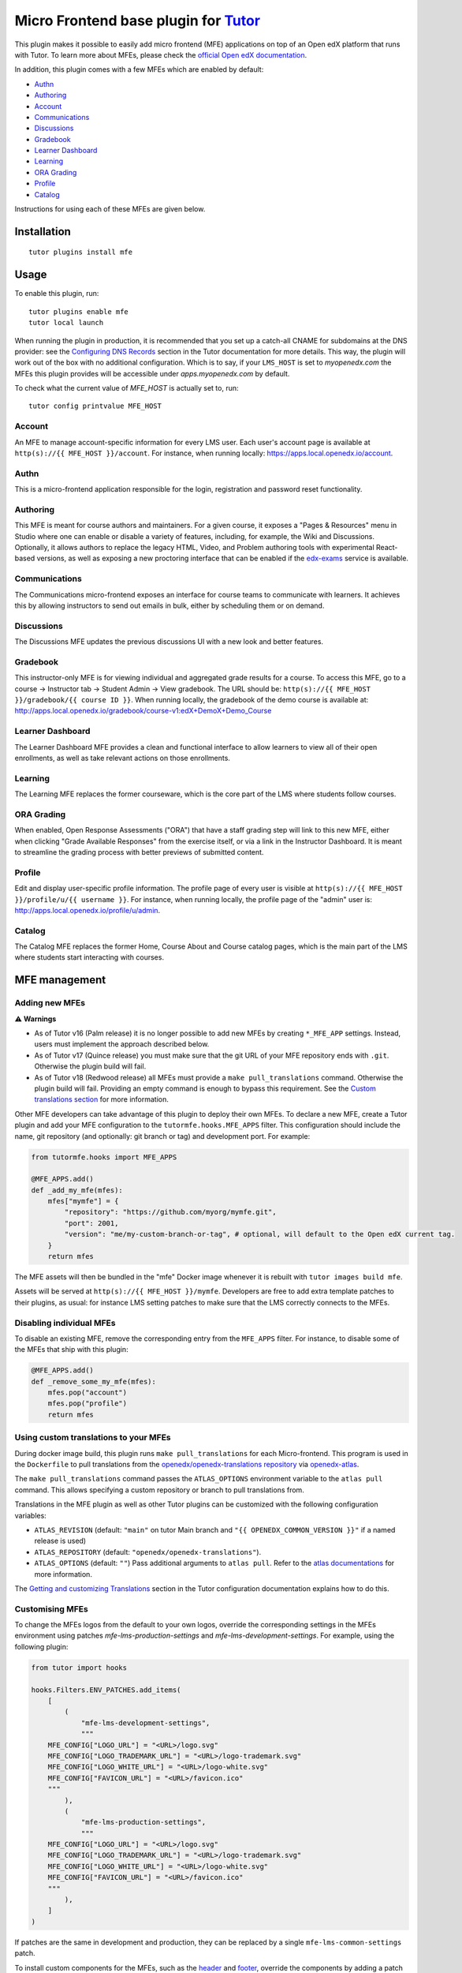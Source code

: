 Micro Frontend base plugin for `Tutor <https://docs.tutor.edly.io>`__
=========================================================================

This plugin makes it possible to easily add micro frontend (MFE) applications on top of an Open edX platform that runs with Tutor. To learn more about MFEs, please check the `official Open edX documentation <https://openedx.github.io/frontend-platform/>`__.

In addition, this plugin comes with a few MFEs which are enabled by default:

- `Authn <https://github.com/openedx/frontend-app-authn/>`__
- `Authoring <https://github.com/openedx/frontend-app-authoring/>`__
- `Account <https://github.com/openedx/frontend-app-account/>`__
- `Communications <https://github.com/openedx/frontend-app-communications/>`__
- `Discussions <https://github.com/openedx/frontend-app-discussions/>`__
- `Gradebook <https://github.com/openedx/frontend-app-gradebook/>`__
- `Learner Dashboard <https://github.com/openedx/frontend-app-learner-dashboard/>`__
- `Learning <https://github.com/openedx/frontend-app-learning/>`__
- `ORA Grading <https://github.com/openedx/frontend-app-ora-grading/>`__
- `Profile <https://github.com/openedx/frontend-app-profile/>`__
- `Catalog <https://github.com/openedx/frontend-app-catalog/>`__

Instructions for using each of these MFEs are given below.

Installation
------------

::

    tutor plugins install mfe

Usage
-----

To enable this plugin, run::

    tutor plugins enable mfe
    tutor local launch

When running the plugin in production, it is recommended that you set up a catch-all CNAME for subdomains at the DNS provider: see the `Configuring DNS Records <https://docs.tutor.edly.io/install.html#configuring-dns-records>`__ section in the Tutor documentation for more details.  This way, the plugin will work out of the box with no additional configuration.  Which is to say, if your ``LMS_HOST`` is set to `myopenedx.com` the MFEs this plugin provides will be accessible under `apps.myopenedx.com` by default.

To check what the current value of `MFE_HOST` is actually set to, run::

    tutor config printvalue MFE_HOST

Account
~~~~~~~

.. image:: https://raw.githubusercontent.com/overhangio/tutor-mfe/release/media/account.png
    :alt: Account MFE screenshot

An MFE to manage account-specific information for every LMS user. Each user's account page is available at ``http(s)://{{ MFE_HOST }}/account``. For instance, when running locally: https://apps.local.openedx.io/account.

Authn
~~~~~

.. image:: https://raw.githubusercontent.com/overhangio/tutor-mfe/release/media/authn.png
    :alt: Authn MFE screenshot

This is a micro-frontend application responsible for the login, registration and password reset functionality.

Authoring
~~~~~~~~~

.. image:: https://raw.githubusercontent.com/overhangio/tutor-mfe/release/media/authoring.png
    :alt: Course Authoring MFE screenshot

This MFE is meant for course authors and maintainers. For a given course, it exposes a "Pages & Resources" menu in Studio where one can enable or disable a variety of features, including, for example, the Wiki and Discussions.  Optionally, it allows authors to replace the legacy HTML, Video, and Problem authoring tools with experimental React-based versions, as well as exposing a new proctoring interface that can be enabled if the `edx-exams <https://github.com/edx/edx-exams>`_ service is available.


Communications
~~~~~~~~~~~~~~

.. image:: https://raw.githubusercontent.com/overhangio/tutor-mfe/release/media/communications.png
    :alt: Communications MFE screenshot

The Communications micro-frontend exposes an interface for course teams to communicate with learners.  It achieves this by allowing instructors to send out emails in bulk, either by scheduling them or on demand.

Discussions
~~~~~~~~~~~

.. image:: https://raw.githubusercontent.com/overhangio/tutor-mfe/release/media/discussions.png
    :alt: Discussions MFE screenshot

The Discussions MFE updates the previous discussions UI with a new look and better features.

Gradebook
~~~~~~~~~

.. image:: https://raw.githubusercontent.com/overhangio/tutor-mfe/release/media/gradebook.png
    :alt: Gradebook MFE screenshot

This instructor-only MFE is for viewing individual and aggregated grade results for a course. To access this MFE, go to a course → Instructor tab → Student Admin → View gradebook. The URL should be: ``http(s)://{{ MFE_HOST }}/gradebook/{{ course ID }}``. When running locally, the gradebook of the demo course is available at: http://apps.local.openedx.io/gradebook/course-v1:edX+DemoX+Demo_Course

Learner Dashboard
~~~~~~~~~~~~~~~~~

.. image:: https://raw.githubusercontent.com/overhangio/tutor-mfe/release/media/learner-dashboard.png
    :alt: Learner Dashboard MFE screenshot

The Learner Dashboard MFE provides a clean and functional interface to allow learners to view all of their open enrollments, as well as take relevant actions on those enrollments.

Learning
~~~~~~~~

.. image:: https://raw.githubusercontent.com/overhangio/tutor-mfe/release/media/learning.png
    :alt: Learning MFE screenshot

The Learning MFE replaces the former courseware, which is the core part of the LMS where students follow courses.

ORA Grading
~~~~~~~~~~~

.. image:: https://raw.githubusercontent.com/overhangio/tutor-mfe/release/media/ora-grading.png
    :alt: ORA Grading MFE screenshot

When enabled, Open Response Assessments ("ORA") that have a staff grading step will link to this new MFE, either when clicking "Grade Available Responses" from the exercise itself, or via a link in the Instructor Dashboard.  It is meant to streamline the grading process with better previews of submitted content.

Profile
~~~~~~~

.. image:: https://raw.githubusercontent.com/overhangio/tutor-mfe/release/media/profile.png
    :alt: Profile MFE screenshot

Edit and display user-specific profile information. The profile page of every user is visible at ``http(s)://{{ MFE_HOST }}/profile/u/{{ username }}``. For instance, when running locally, the profile page of the "admin" user is: http://apps.local.openedx.io/profile/u/admin.

Catalog
~~~~~~~~

.. image:: https://raw.githubusercontent.com/overhangio/tutor-mfe/release/media/catalog.png
    :alt: Catalog MFE screenshot

The Catalog MFE replaces the former Home, Course About and Course catalog pages, which is the main part of the LMS where students start interacting with courses.

MFE management
--------------

Adding new MFEs
~~~~~~~~~~~~~~~

⚠️ **Warnings**

- As of Tutor v16 (Palm release) it is no longer possible to add new MFEs by creating ``*_MFE_APP`` settings. Instead, users must implement the approach described below.
- As of Tutor v17 (Quince release) you must make sure that the git URL of your MFE repository ends with ``.git``. Otherwise the plugin build will fail.
- As of Tutor v18 (Redwood release) all MFEs must provide a ``make pull_translations`` command. Otherwise the plugin build will fail. Providing an empty command is enough to bypass this requirement. See the `Custom translations section <#mfe-custom-translations>`_ for more information.

Other MFE developers can take advantage of this plugin to deploy their own MFEs. To declare a new MFE, create a Tutor plugin and add your MFE configuration to the ``tutormfe.hooks.MFE_APPS`` filter. This configuration should include the name, git repository (and optionally: git branch or tag) and development port. For example:

.. code-block:: python

    from tutormfe.hooks import MFE_APPS

    @MFE_APPS.add()
    def _add_my_mfe(mfes):
        mfes["mymfe"] = {
            "repository": "https://github.com/myorg/mymfe.git",
            "port": 2001,
            "version": "me/my-custom-branch-or-tag", # optional, will default to the Open edX current tag.
        }
        return mfes

The MFE assets will then be bundled in the "mfe" Docker image whenever it is rebuilt with ``tutor images build mfe``.

Assets will be served at ``http(s)://{{ MFE_HOST }}/mymfe``. Developers are free to add extra template patches to their plugins, as usual: for instance LMS setting patches to make sure that the LMS correctly connects to the MFEs.

Disabling individual MFEs
~~~~~~~~~~~~~~~~~~~~~~~~~

To disable an existing MFE, remove the corresponding entry from the ``MFE_APPS`` filter. For instance, to disable some of the MFEs that ship with this plugin:

.. code-block:: python

    @MFE_APPS.add()
    def _remove_some_my_mfe(mfes):
        mfes.pop("account")
        mfes.pop("profile")
        return mfes

Using custom translations to your MFEs
~~~~~~~~~~~~~~~~~~~~~~~~~~~~~~~~~~~~~~

.. _mfe-custom-translations:

During docker image build, this plugin runs ``make pull_translations`` for each Micro-frontend. This
program is used in the ``Dockerfile`` to pull translations from the `openedx/openedx-translations repository <https://github.com/openedx/openedx-translations>`_ via `openedx-atlas <https://github.com/openedx/openedx-atlas>`_.

The ``make pull_translations`` command passes the ``ATLAS_OPTIONS`` environment variable to the ``atlas pull`` command. This allows specifying a custom repository or branch to pull translations from.

Translations in the MFE plugin as well as other Tutor plugins can be customized with the following configuration
variables:

- ``ATLAS_REVISION`` (default: ``"main"`` on tutor Main branch and ``"{{ OPENEDX_COMMON_VERSION }}"`` if a named release is used)
- ``ATLAS_REPOSITORY`` (default: ``"openedx/openedx-translations"``).
- ``ATLAS_OPTIONS`` (default: ``""``) Pass additional arguments to ``atlas pull``. Refer to the `atlas documentations <https://github.com/openedx/openedx-atlas>`_ for more information.

The
`Getting and customizing Translations <https://docs.tutor.edly.io/configuration.html#getting-and-customizing-translations>`_
section in the Tutor configuration documentation explains how to do this.

Customising MFEs
~~~~~~~~~~~~~~~~

.. _mfe-lms-settings:

To change the MFEs logos from the default to your own logos, override the corresponding settings in the MFEs environment using patches `mfe-lms-production-settings` and `mfe-lms-development-settings`. For example, using the following plugin:

.. code-block:: python

    from tutor import hooks

    hooks.Filters.ENV_PATCHES.add_items(
        [
            (
                "mfe-lms-development-settings",
                """
        MFE_CONFIG["LOGO_URL"] = "<URL>/logo.svg"
        MFE_CONFIG["LOGO_TRADEMARK_URL"] = "<URL>/logo-trademark.svg"
        MFE_CONFIG["LOGO_WHITE_URL"] = "<URL>/logo-white.svg"
        MFE_CONFIG["FAVICON_URL"] = "<URL>/favicon.ico"
        """
            ),
            (
                "mfe-lms-production-settings",
                """
        MFE_CONFIG["LOGO_URL"] = "<URL>/logo.svg"
        MFE_CONFIG["LOGO_TRADEMARK_URL"] = "<URL>/logo-trademark.svg"
        MFE_CONFIG["LOGO_WHITE_URL"] = "<URL>/logo-white.svg"
        MFE_CONFIG["FAVICON_URL"] = "<URL>/favicon.ico"
        """
            ),
        ]
    )

If patches are the same in development and production, they can be replaced by a single ``mfe-lms-common-settings`` patch.

.. _mfe-docker-post-npm-install:

To install custom components for the MFEs, such as the `header <https://github.com/openedx/frontend-component-header>`_ and `footer <https://github.com/openedx/frontend-component-footer>`_, override the components by adding a patch to ``mfe-dockerfile-post-npm-install`` in your plugin:

.. code-block:: python

    from tutor import hooks

    hooks.Filters.ENV_PATCHES.add_item(
        (
            "mfe-dockerfile-post-npm-install",
            """
    # npm package
    RUN npm install '@edx/frontend-component-header@npm:@edx/frontend-component-header-edx@latest'
    # git repository
    RUN npm install '@edx/frontend-component-footer@git+https://github.com/edx/frontend-component-footer-edx.git'
    """
        )
    )

The same applies to installing a custom `brand <https://github.com/openedx/brand-openedx>`_ package:

.. code-block:: python

    hooks.Filters.ENV_PATCHES.add_item(
        (
            "mfe-dockerfile-post-npm-install",
            """
    RUN npm install '@edx/brand@git+https://github.com/edx/brand-edx.org.git'
    """
        )
    )

In both cases above, the ``npm`` commands affect every MFE being built.  If you want have different commands apply to different MFEs, you can add one or more patches to ``mfe-dockerfile-post-npm-install-*`` instead.  For instance, you could install one particular version of the header to the Learning MFE by patching ``mfe-dockerfile-post-npm-install-learning``, and another one to the ORA Grading MFE by patching ``mfe-dockerfile-post-npm-install-ora-grading``:

.. code-block:: python

    hooks.Filters.ENV_PATCHES.add_items(
        [
            (
                "mfe-dockerfile-post-npm-install-learning",
                """
        RUN npm install '@edx/frontend-component-header@git+https://github.com/your-repo/frontend-component-header.git#your-branch'
        """
            ),
            (
                "mfe-dockerfile-post-npm-install-ora-grading",
                """
        RUN npm install '@edx/frontend-component-header@git+https://github.com/your-repo/frontend-component-header.git#your-other-branch'
        """
            ),
        ]
    )

.. _mfe-docker-pre-npm-build:

In case you need to run additional instructions just before the build step you can use the ``mfe-dockerfile-pre-npm-build`` or ``mfe-dockerfile-pre-npm-build-*`` patches. For example, you may want to override existing env variables or define new ones.

.. code-block:: python

    from tutor import hooks

    hooks.Filters.ENV_PATCHES.add_items(
        [
            (
                "mfe-dockerfile-pre-npm-build",
                """
    ENV ENABLE_NEW_RELIC=true
    ENV NEW_RELIC_ACCOUNT_ID="111111"
    ENV NEW_RELIC_AGENT_ID="2222222222"
    ENV NEW_RELIC_TRUST_KEY="333333"
    ENV NEW_RELIC_LICENSE_KEY="4444444444"
    ENV NEW_RELIC_APP_ID="5555555555"
    """
            ),
            # Only for the learning MFE
            (
                "mfe-dockerfile-pre-npm-build-learning",
                """ENV CUSTOM_VAR="custom-value"
                """
            ),
        ]
    )

You can find more patches in the `patch catalog <#template-patch-catalog>`_ below.

Using Frontend Plugin Slots
~~~~~~~~~~~~~~~~~~~~~~~~~~~

It's possible to take advantage of this plugin's hooks to configure frontend plugin slots. Let's say you want to replace the entire footer with a simple message. Where before you might have had to fork ``frontend-component-footer``, the following is all that's currently needed:

.. code-block:: python

    from tutormfe.hooks import PLUGIN_SLOTS

    PLUGIN_SLOTS.add_items([
        # Hide the default footer
        (
            "all",
            "footer_slot",
            """
            {
              op: PLUGIN_OPERATIONS.Hide,
              widgetId: 'default_contents',
            }"""
        ),
        # Insert a custom footer
        (
            "all",
            "footer_slot",
            """
            {
              op: PLUGIN_OPERATIONS.Insert,
              widget: {
                id: 'custom_footer',
                type: DIRECT_PLUGIN,
                RenderWidget: () => (
                  <h1>This is the footer.</h1>
                ),
              },
            }"""
        )
    ])

Let's take a closer look at what's happening here.  To begin with, we're using tutormfe's own ``PLUGIN_SLOTS`` filter.  It's a regular Tutor filter, but you won't find it in the main ``tutor`` package:

.. code-block:: python

    from tutormfe.hooks import PLUGIN_SLOTS

Next up, we're adding actual slot configuration, starting by hiding the default footer.  The first parameter in a filter item specifies which MFE to apply the slot configuration to; for example: ``"learner-dashboard"``, or ``"learning"``. We're using ``"all"`` here, which is a special case: it means the slot configuration should be applied to all MFEs that actually have that slot.  (If a particular MFE doesn't have the slot, it will just ignore its configuration.)

The second parameter, ``"footer_slot"``, is the name of the slot as defined in the code of the MFE itself.

.. code-block:: python

    PLUGIN_SLOTS.add_items([
        # Hide the default footer
        (
            "all",
            "footer_slot",
            """
            {
              op: PLUGIN_OPERATIONS.Hide,
              widgetId: 'default_contents',
            }"""
        ),

The last parameter to ``add_item()`` is a big string with the actual slot configuration, which will be interpreted as JSX. What we're doing there is hiding the default contents of the footer with a ``PLUGIN_OPERATIONS.Hide``. (You can refer to the `frontend-plugin-framework README <https://github.com/openedx/frontend-plugin-framework/#>`_ for a full description of the possible plugin types and operations.) And the ``default_contents`` widget ID we're targetting always refers to what's in an unconfigured slot by default.

In the second filter item, we once again target the ``"footer_slot"`` on ``"all"`` MFEs. This time, we use ``PLUGIN_OPERATIONS.Insert`` to add our custom JSX component, comprised of a simple ``<h1>`` message we're defining in an anonymous function. We give it a widgetID of ``custom_footer``:

.. code-block:: python

    # Insert a custom footer
    (
        "all",
        "footer_slot",
        """
        {
          op: PLUGIN_OPERATIONS.Insert,
          widget: {
            id: 'custom_footer',
            type: DIRECT_PLUGIN,
            RenderWidget: () => (
              <h1>This is the footer.</h1>
            ),
          },
        }"""
    )

That's it!  If you rebuild the ``mfe`` image after enabling the plugin (via ``tutor images build mfe`` or ``tutor local launch``), "This is the footer." should appear at the bottom of every MFE.

It's also possible to target a specific MFE's footer. For instance:

.. code-block:: python

    PLUGIN_SLOTS.add_items([
        # Hide the custom footer
        (
            "profile",
            "footer_slot",
            """
            {
              op: PLUGIN_OPERATIONS.Hide,
              widgetId: 'custom_footer',
            }"""
        ),
        # Insert a footer just for the Profile MFE
        (
            "profile",
            "footer_slot",
            """
            {
              op: PLUGIN_OPERATIONS.Insert,
              widget: {
                id: 'custom_profile_footer',
                type: DIRECT_PLUGIN,
                RenderWidget: () => (
                  <h1>This is the Profile MFE's footer.</h1>
                ),
              },
            }"""
        )
    ])

Note that here we're assuming you didn't remove the global footer configuration defined by the filter items targeting ``"all"``, so you have to hide ``custom_footer`` instead of ``default_contents``.  If you were to rebuild the MFE image now, the Profile MFE's footer would say "This is the Profile MFE's footer", whereas all the others would still contain the global "This is the footer." message.

For more complex frontend plugins, you should make use of ``mfe-env-config-*`` patches to define your JSX components separately.  For instance, you could create an NPM plugin package, install it via ``mfe-dockerfile-post-npm-install``, import the desired components via ``mfe-env-config-buildtime-imports``, then refer to them with the ``PLUGIN_SLOTS`` filter as described above.  Refer to the `patch catalog <#template-patch-catalog>`_ below for more details.


Installing from a private npm registry
~~~~~~~~~~~~~~~~~~~~~~~~~~~~~~~~~~~~~~

In case you need to install components from a private NPM registry, you can append the ``--registry`` option to your install statement or add a ``npm config set`` command to the plugin.
In some cases, for example when using `GitLab's NPM package registry <https://docs.gitlab.com/ee/user/packages/npm_registry/>`_, you might also need to provide a token for your registry, which can be done with an additional ``npm config set`` command as well:

.. code-block:: python

    from tutor import hooks

    hooks.Filters.ENV_PATCHES.add_item(
        (
            "mfe-dockerfile-post-npm-install",
            """
    RUN npm config set @foo:registry https://gitlab.example.com/api/v4/projects/<your_project_id>/packages/npm/
    RUN npm config set '//gitlab.example.com/api/v4/projects/<your_project_id>/packages/npm/:_authToken' '<your_token>'
    RUN npm install '@edx/frontend-component-header@npm:@foo/<your_frontend_component_header_name>@latest'
    """
        )
    )

MFE development
---------------

Tutor makes it possible to run any MFE in development mode. For instance, to run the "profile" MFE::

    tutor dev start profile

Then, access http://apps.local.openedx.io:1995/profile/u/YOURUSERNAME

You can also bind-mount your own fork of an MFE. For example::

    tutor mounts add /path/to/frontend-app-profile
    tutor dev launch

.. note::

  The name of the bind-mount folder needs to match the name of the repository word-for-word. If you've forked an MFE repository with a custom name, be sure to change the name back to ensure the bind-mount works properly.

With this change, the "profile-dev" image will be automatically re-built during ``launch``. Your host repository will then be bind-mounted at runtime in the "profile" container. This means that changes you make to the host repository will be automatically picked up and hot-reloaded by your development server.

This works for custom MFEs, as well. For example, if you added your own MFE named frontend-app-myapp, then you can bind-mount it like so::

    tutor mounts add /path/to/frontend-app-myapp

.. note::

  Docker tries to run as many build processes in parallel as possible, but this can cause failures in the MFE image build.  If you're running into OOM issues, RAM starvation, or network failures during NPM installs, try the following before restarting::

    cat >buildkitd.toml <<EOF
    [worker.oci]
      max-parallelism = 1
    EOF
    docker buildx create --use --name=singlecpu --config=./buildkitd.toml

Deploying Changes to Production
-------------------------------

You will need to rebuild the mfe Docker image with your changes, and then deploy it to production - exactly how depends on whether you are running ``tutor local`` or ``tutor k8s``.

Provided the modified codebase is mounted in the same machine where production deployment happens, run ``tutor images build mfe`` and restart your local deployment via ``tutor local stop && tutor local start -d``.

Uninstall
---------

To disable this plugin run::

    tutor plugins disable mfe

You will also have to manually remove a few settings::

    # MFE account
    tutor local run lms ./manage.py lms waffle_delete --flags account.redirect_to_microfrontend

    # MFE profile
    tutor local run lms ./manage.py lms waffle_delete --flags learner_profile.redirect_to_microfrontend
    tutor local run lms ./manage.py lms waffle_delete --flags discussions.pages_and_resources_mfe
    tutor local run lms ./manage.py lms waffle_delete --flags new_core_editors.use_new_text_editor
    tutor local run lms ./manage.py lms waffle_delete --flags new_core_editors.use_new_video_editor
    tutor local run lms ./manage.py lms waffle_delete --flags new_core_editors.use_new_problem_editor
    tutor local run lms site-configuration unset ENABLE_PROFILE_MICROFRONTEND

    # MFE discussions
    tutor local run lms ./manage.py lms waffle_delete --flags discussions.enable_discussions_mfe
    tutor local run lms ./manage.py lms waffle_delete --flags discussions.enable_learners_tab_in_discussions_mfe
    tutor local run lms ./manage.py lms waffle_delete --flags discussions.enable_moderation_reason_codes
    tutor local run lms ./manage.py lms waffle_delete --flags discussions.enable_reported_content_email_notifications
    tutor local run lms ./manage.py lms waffle_delete --flags discussions.enable_learners_stats

    # MFE ora-grading
    tutor local run lms ./manage.py lms waffle_delete --flags openresponseassessment.enhanced_staff_grader

Finally, restart the platform with::

    tutor local launch


Template patch catalog
----------------------

This is the list of all patches used across tutor-mfe (outside of any plugin). Alternatively, you can search for patches in tutor-mfe templates by grepping the source code:

.. code-block:: python

    git clone https://github.com/overhangio/tutor-mfe
    cd tutor-mfe
    git grep "{{ patch" -- tutormfe/templates

mfe-env-config-buildtime-imports
~~~~~~~~~~~~~~~~~~~~~~~~~~~~~~~~

Use this patch for any static imports you need in ``env.config.jsx``. They will be available here if you used the `mfe-docker-post-npm-install patch <#mfe-docker-post-npm-install>`_ to install an NPM package for all MFEs.

It gets rendered at the very top of the file. You should use normal `ES6 import syntax <https://developer.mozilla.org/en-US/docs/Web/JavaScript/Reference/Statements/import>`_.

Note that if you want to only import a module for a particular MFE, doing it here won't work: you'll probably want to use the ``mfe-env-config-runtime-definitions-{}`` patch described below.

File changed: ``tutormfe/templates/mfe/build/mfe/env.config.jsx``

mfe-env-config-buildtime-definitions
~~~~~~~~~~~~~~~~~~~~~~~~~~~~~~~~~~~~

Use this patch for arbitrary ``env.config.jsx`` javascript code that gets evaluated at build time. It is particularly useful for defining slightly more complex components for use in plugin slots.

There's no version of this patch that runs per MFE.  If you want to define MFE-specific code, you should use the MFE-specific ``mfe-env-config-runtime-definitions-{}`` to achieve the same effect.

File changed: ``tutormfe/templates/mfe/build/mfe/env.config.jsx``

mfe-env-config-runtime-definitions
~~~~~~~~~~~~~~~~~~~~~~~~~~~~~~~~~~

This patch gets rendered inside an ``async`` function in ``env.config.jsx`` that runs in the browser, allowing you to define conditional imports for external modules that may only be available at runtime. Just make sure to use `import() function <https://developer.mozilla.org/en-US/docs/Web/JavaScript/Reference/Operators/import>`_ syntax:

.. code-block:: javascript

    const mymodule1 = await import('mymodule1');
    const { default: myComponent } = await import('mymodule2');

Note the second line in the example above: default module exports work a little differently with ``import()``.  To use the default export you can destructure the imported module, but you have to explicitly rename the ``default`` key, as `documented in MDN <https://developer.mozilla.org/en-US/docs/Web/JavaScript/Reference/Operators/import#importing_defaults>`_.

Warning: if the dynamic import of a module fails for whatever reason, ``env.config.jsx`` execution will fail silently.

File changed: ``tutormfe/templates/mfe/build/mfe/env.config.jsx``

mfe-env-config-runtime-definitions-{}
~~~~~~~~~~~~~~~~~~~~~~~~~~~~~~~~~~~~~

With this patch you can conditionally import modules or define code for specific MFEs in ``env.config.jsx``. This is a useful place to put an import if you're using the ``mfe-docker-post-npm-install-*`` patch to install a plugin that only works on a particular MFE.

As above, make sure to use the ``import()`` function.

File changed: ``tutormfe/templates/mfe/build/mfe/env.config.jsx``

mfe-env-config-runtime-final
~~~~~~~~~~~~~~~~~~~~~~~~~~~~

At this point, ``env.config.jsx`` is ready to return the ``config`` object to the initialization code at runtime. You can use this patch to do anything to the object, including using modules that were imported dynamically earlier.

File changed: ``tutormfe/templates/mfe/build/mfe/env.config.jsx``

mfe-lms-development-settings
~~~~~~~~~~~~~~~~~~~~~~~~~~~~

Python-formatted LMS settings in development. Values defined here override the values from `mfe-lms-common-settings <#mfe-lms-common-settings>`_ or `mfe-lms-production-settings <#mfe-lms-production-settings>`_. For an example on the usage of this patch, check out `this section <#mfe-lms-settings>`_.

File changed: ``apps/openedx/settings/lms/development.py``

mfe-lms-production-settings
~~~~~~~~~~~~~~~~~~~~~~~~~~~

Python-formatted LMS settings in production. Values defined here override the values from `mfe-lms-common-settings <#mfe-lms-common-settings>`_. For an example on the usage of this patch, check out `this section <#mfe-lms-settings>`_.

File changed: ``apps/openedx/settings/lms/production.py``

mfe-lms-common-settings
~~~~~~~~~~~~~~~~~~~~~~~

Python-formatted LMS settings used both in production and development.

File changed: ``apps/openedx/settings/partials/common_lms.py``

mfe-webpack-dev-config
~~~~~~~~~~~~~~~~~~~~~~

Add any configurations at the end of the development webpack config file in Javascript format.

File changed: ``tutormfe/templates/mfe/apps/mfe/webpack.dev-tutor.config.js``

mfe-dockerfile-base
~~~~~~~~~~~~~~~~~~~

Add Dockerfile instructions that will be applied to the base layer of the "mfe" image. This base layer is used both in production and development, for all applications.

File changed: ``tutormfe/templates/mfe/build/mfe/Dockerfile``

mfe-dockerfile-pre-npm-install
~~~~~~~~~~~~~~~~~~~~~~~~~~~~~~

Add any instructions for before the npm install is initiated.

File changed: ``tutormfe/templates/mfe/build/mfe/Dockerfile``

mfe-dockerfile-pre-npm-install-{}
~~~~~~~~~~~~~~~~~~~~~~~~~~~~~~~~~

Add any instructions for before the npm install is initiated for a specific MFE. Add the exact MFE name at the end to only change instructions for that MFE.

Example: ``mfe-dockerfile-pre-npm-install-learning`` will only apply any instructions specified for the learning MFE.

File changed: ``tutormfe/templates/mfe/build/mfe/Dockerfile``

mfe-dockerfile-production-final
~~~~~~~~~~~~~~~~~~~~~~~~~~~~~~~

Add any instructions in the final layer. Useful for overriding the CMD or ENTRYPOINT.

File changed: ``tutormfe/templates/mfe/build/mfe/Dockerfile``

mfe-dockerfile-post-npm-install
~~~~~~~~~~~~~~~~~~~~~~~~~~~~~~~

Add any instructions for after the npm install has completed. This will apply the instructions to every MFE. For an example on the usage of this patch, check out `here <#mfe-docker-post-npm-install>`_.

File changed: ``tutormfe/templates/mfe/build/mfe/Dockerfile``

mfe-dockerfile-post-npm-install-{}
~~~~~~~~~~~~~~~~~~~~~~~~~~~~~~~~~~

Add any instructions for after the npm install has completed for a specific MFE. Add the exact MFE name at the end to only change instructions for that MFE. For an example on the usage of this patch, check out `here <#mfe-docker-post-npm-install>`_.

Example: ``mfe-dockerfile-post-npm-install-authn`` will only apply any instructions specified for the authn MFE.

File changed: ``tutormfe/templates/mfe/build/mfe/Dockerfile``

mfe-dockerfile-pre-npm-build
~~~~~~~~~~~~~~~~~~~~~~~~~~~~

Add any instructions for before the build step initializes. This will apply the instructions to every MFE. For an example on the usage of this patch, see `over here <#mfe-docker-pre-npm-build>`_.

File changed: ``tutormfe/templates/mfe/build/mfe/Dockerfile``

mfe-dockerfile-pre-npm-build-{}
~~~~~~~~~~~~~~~~~~~~~~~~~~~~~~~

Add any instructions for before the build step initializes for a specific MFE. Add the exact MFE name at the end to only change instructions for that MFE. For an example on the usage of this patch, see `over here <#mfe-docker-pre-npm-build>`_.

Example: ``mfe-dockerfile-post-npm-build-learning`` will only apply any instructions specified for the learning MFE.

File changed: ``tutormfe/templates/mfe/build/mfe/Dockerfile``

mfe-dockerfile-post-npm-build
~~~~~~~~~~~~~~~~~~~~~~~~~~~~~

Add any instructions for after the build step has completed. This will apply the instructions to every MFE.

File changed: ``tutormfe/templates/mfe/build/mfe/Dockerfile``

mfe-dockerfile-post-npm-build-{}
~~~~~~~~~~~~~~~~~~~~~~~~~~~~~~~~

Add any instructions for after the build step has completed for a specific MFE. Add the exact MFE name at the end to only change instructions for that MFE.

Example: ``mfe-dockerfile-post-npm-build-learning`` will only apply any instructions specified for the learning MFE.

File changed: ``tutormfe/templates/mfe/build/mfe/Dockerfile``

mfe-caddyfile
~~~~~~~~~~~~~

Add any configurations for the mfe-caddyfile.

File changed: ``tutormfe/templates/mfe/apps/mfe/Caddyfile``


Troubleshooting
---------------

NPM Dependency Conflict When overriding ``@edx/frontend-component-header`` or ``@edx/frontend-component-footer``
----------------------------------------------------------------------------------------------------------------

When there is a need to customize the ``@edx/frontend-component-header`` or ``@edx/frontend-component-footer`` component, there is a chance that npm dependency conflicts can occur. In the case of such a conflict, perform the following to resolve the conflicts while keeping the customizations in place:

1. Identify your openedx version, for example, ``quince``.
2. Navigate to `Learning <https://github.com/openedx/frontend-app-learning>`_ and `Learner Dashboard <https://github.com/openedx/frontend-app-learner-dashboard>`_ MFEs repositories and checkout to branch ``open-release/quince.master``. Inspect which header and footer versions are installed from ``package.json``. Learning and Learner Dashboard MFEs are mentioned only as an example. Hence, This step can be applied to all MFEs.
3. Determine the versions of ``@edx/frontend-platform`` used in MFEs. Also, check that the header/footer you plan to customize is compatible with the same version of ``@edx/frontend-platform`` specified in their ``package.json`` file (peer-dependencies).
4. Ensure consistency between the versions. For example, If MFE has ``@edx/frontend-platform: 7.0.1``, then customize the header/footer component which has ``@edx/frontend-platform: ^7.0.0`` in ``package.json`` under peer-dependencies
5. Checkout to that specific tag (e.g: ``v7.0.0``) of header component and customize it
6. Install the customized header/footer components into your MFEs. This will resolve any npm dependency conflict issues.
7. All the steps outlined above need to be followed for the footer as well, if you have followed them for the header or vice versa.

.. image:: https://raw.githubusercontent.com/overhangio/tutor-mfe/release/media/npm-conflict-deps.png
    :alt: Observation of MFE header and footer versions

From the above image, it can be observed that ``master`` branch of Learning MFE uses ``@edx/platform@5.6.1`` and Discussions MFE uses ``@edx/platform@7.1.0``. If customized header is created from ``master`` branch, it ensures compatibility with the Discussions MFE as header module supports ``@edx/platform@^7.0.0``. However, the customized header triggers npm dependencies conflit error for learning MFE.
In this case, checkout custom branch from ``v4.11.1`` of header for Learning MFE and ``v5.0.0`` for Discussions MFE. You can install your customized header versions in their respective MFEs as shown below::

    hooks.Filters.ENV_PATCHES.add_items(
        [
            (
                "mfe-dockerfile-post-npm-install-learning",
                """
        RUN npm install '@edx/frontend-component-header@npm:@custom/frontend-component-header@^4.11.1'
        """
            ),
            (
                "mfe-dockerfile-post-npm-install-discussions",
                """
        RUN npm install '@edx/frontend-component-header@npm:@custom/frontend-component-header@^5.0.0'
        """
            ),
        ]
    )


This Tutor plugin is maintained by Adolfo Brandes from `Axim <https://openedx.atlassian.net/wiki/spaces/COMM/pages/3554082883/Axim+Collaborative>`__. Community support is available from the official `Open edX forum <https://discuss.openedx.org>`__. Do you need help with this plugin? See the `troubleshooting <https://docs.tutor.edly.io/troubleshooting.html>`__ section from the Tutor documentation.

License
-------

This software is licensed under the terms of the `GNU Affero General Public License (AGPL) <https://github.com/overhangio/tutor-mfe/blob/release/LICENSE.txt>`_.
